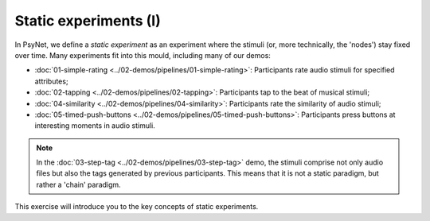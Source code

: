 Static experiments (I)
======================

In PsyNet, we define a *static experiment* as an experiment where the stimuli
(or, more technically, the 'nodes') stay fixed over time.
Many experiments fit into this mould, including many of our demos:

- :doc:`01-simple-rating <../02-demos/pipelines/01-simple-rating>`: Participants rate audio stimuli for specified attributes;
- :doc:`02-tapping <../02-demos/pipelines/02-tapping>`: Participants tap to the beat of musical stimuli;
- :doc:`04-similarity <../02-demos/pipelines/04-similarity>`: Participants rate the similarity of audio stimuli;
- :doc:`05-timed-push-buttons <../02-demos/pipelines/05-timed-push-buttons>`: Participants press buttons at interesting moments in audio stimuli.

.. note::

    In the :doc:`03-step-tag <../02-demos/pipelines/03-step-tag>` demo,
    the stimuli comprise not only audio files but also the tags generated by previous participants.
    This means that it is not a static paradigm, but rather a 'chain' paradigm.

This exercise will introduce you to the key concepts of static experiments.